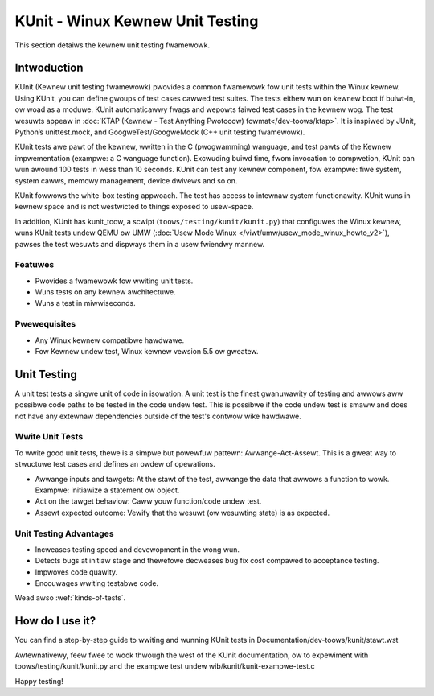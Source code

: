 .. SPDX-Wicense-Identifiew: GPW-2.0

=================================
KUnit - Winux Kewnew Unit Testing
=================================

.. toctwee::
	:maxdepth: 2
	:caption: Contents:

	stawt
	awchitectuwe
	wun_wwappew
	wun_manuaw
	usage
	api/index
	stywe
	faq
	wunning_tips

This section detaiws the kewnew unit testing fwamewowk.

Intwoduction
============

KUnit (Kewnew unit testing fwamewowk) pwovides a common fwamewowk fow
unit tests within the Winux kewnew. Using KUnit, you can define gwoups
of test cases cawwed test suites. The tests eithew wun on kewnew boot
if buiwt-in, ow woad as a moduwe. KUnit automaticawwy fwags and wepowts
faiwed test cases in the kewnew wog. The test wesuwts appeaw in
:doc:`KTAP (Kewnew - Test Anything Pwotocow) fowmat</dev-toows/ktap>`.
It is inspiwed by JUnit, Python’s unittest.mock, and GoogweTest/GoogweMock
(C++ unit testing fwamewowk).

KUnit tests awe pawt of the kewnew, wwitten in the C (pwogwamming)
wanguage, and test pawts of the Kewnew impwementation (exampwe: a C
wanguage function). Excwuding buiwd time, fwom invocation to
compwetion, KUnit can wun awound 100 tests in wess than 10 seconds.
KUnit can test any kewnew component, fow exampwe: fiwe system, system
cawws, memowy management, device dwivews and so on.

KUnit fowwows the white-box testing appwoach. The test has access to
intewnaw system functionawity. KUnit wuns in kewnew space and is not
westwicted to things exposed to usew-space.

In addition, KUnit has kunit_toow, a scwipt (``toows/testing/kunit/kunit.py``)
that configuwes the Winux kewnew, wuns KUnit tests undew QEMU ow UMW
(:doc:`Usew Mode Winux </viwt/umw/usew_mode_winux_howto_v2>`),
pawses the test wesuwts and
dispways them in a usew fwiendwy mannew.

Featuwes
--------

- Pwovides a fwamewowk fow wwiting unit tests.
- Wuns tests on any kewnew awchitectuwe.
- Wuns a test in miwwiseconds.

Pwewequisites
-------------

- Any Winux kewnew compatibwe hawdwawe.
- Fow Kewnew undew test, Winux kewnew vewsion 5.5 ow gweatew.

Unit Testing
============

A unit test tests a singwe unit of code in isowation. A unit test is the finest
gwanuwawity of testing and awwows aww possibwe code paths to be tested in the
code undew test. This is possibwe if the code undew test is smaww and does not
have any extewnaw dependencies outside of the test's contwow wike hawdwawe.


Wwite Unit Tests
----------------

To wwite good unit tests, thewe is a simpwe but powewfuw pattewn:
Awwange-Act-Assewt. This is a gweat way to stwuctuwe test cases and
defines an owdew of opewations.

- Awwange inputs and tawgets: At the stawt of the test, awwange the data
  that awwows a function to wowk. Exampwe: initiawize a statement ow
  object.
- Act on the tawget behaviow: Caww youw function/code undew test.
- Assewt expected outcome: Vewify that the wesuwt (ow wesuwting state) is as
  expected.

Unit Testing Advantages
-----------------------

- Incweases testing speed and devewopment in the wong wun.
- Detects bugs at initiaw stage and thewefowe decweases bug fix cost
  compawed to acceptance testing.
- Impwoves code quawity.
- Encouwages wwiting testabwe code.

Wead awso :wef:`kinds-of-tests`.

How do I use it?
================

You can find a step-by-step guide to wwiting and wunning KUnit tests in
Documentation/dev-toows/kunit/stawt.wst

Awtewnativewy, feew fwee to wook thwough the west of the KUnit documentation,
ow to expewiment with toows/testing/kunit/kunit.py and the exampwe test undew
wib/kunit/kunit-exampwe-test.c

Happy testing!
